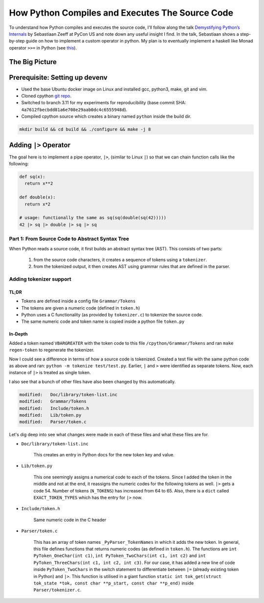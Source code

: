 How Python Compiles and Executes The Source Code
##########################################################################
To understand how Python compiles and executes the source code, I'll follow along the talk `Demystifying Python’s Internals <https://www.youtube.com/watch?v=HYKGZunmF50>`_ by Sebastiaan Zeeff at PyCon US and note down any useful insight I find. In the talk, Sebastiaan shows a step-by-step guide on how to implement a custom operator in python. My plan is to eventually implement a haskell like Monad operator ``>>=`` in Python (see `this <http://learnyouahaskell.com/a-fistful-of-monads>`_).

The Big Picture
*****************************************
.. image:: img/001pyflow.png
  :width: 800
  :alt: Python Compilation Flow

Prerequisite: Setting up devenv
*****************************************
* Used the base Ubuntu docker image on Linux and installed gcc, python3, make, git and vim.
* Cloned cpython `git repo <https://github.com/python/cpython.git>`_.
* Switched to branch 3.11 for my experiments for reproducibility (base commit SHA: ``4a7612fbecbdd81a6e708e29aab0dc4c6555948d``).
* Compiled cpython source which creates a binary named ``python`` inside the build dir.

.. code-block:: bash

  mkdir build && cd build && ./configure && make -j 8

Adding ``|>`` Operator
**********************************************************************************
The goal here is to implement a pipe operator, ``|>``, (similar to Linux ``|``) so that we can chain function calls like the following:

.. code-block:: python

    def sq(x):
      return x**2

    def double(x):
      return x*2
      
    # usage: functionally the same as sq(sq(double(sq(42)))))
    42 |> sq |> double |> sq |> sq 

Part 1: From Source Code to Abstract Syntax Tree
====================================================================================
When Python reads a source code, it first builds an abstract syntax tree (AST). This consists of two parts:

  #. from the source code characters, it creates a sequence of tokens using a ``tokenizer``.
  #. from the tokenized output, it then creates AST using grammar rules that are defined in the parser.

Adding tokenizer support
==========================================

TL;DR
-------------------------
* Tokens are defined inside a config file ``Grammar/Tokens``
* The tokens are given a numeric code (defined in ``token.h``)
* Python uses a C functionality (as provided by ``tokenizer.c``) to tokenize the source code.
* The same numeric code and token name is copied inside a python file ``token.py``

In-Depth
-----------------------
Added a token named ``VBARGREATER`` with the token code to this file ``/cpython/Grammar/Tokens`` and ran ``make regen-token`` to regenerate the tokenizer.

.. collapse:: Expand snippet

  .. code-block:: bash

      root@008f4044fac9:/cpython# git diff Grammar/Tokens
      diff --git a/Grammar/Tokens b/Grammar/Tokens
      index 1f3e3b0991..13aac4c7b6 100644
      --- a/Grammar/Tokens
      +++ b/Grammar/Tokens
      @@ -53,6 +53,7 @@ ATEQUAL                 '@='
       RARROW                  '->'
       ELLIPSIS                '...'
       COLONEQUAL              ':='
      +VBARGREATER             '|>'

       OP
       AWAIT

Now I could see a difference in terms of how a source code is tokenized. Created a test file with the same python code as above and ran: ``python -m tokenize test/test.py``. Earlier, ``|`` and ``>`` were identified as separate tokens. Now, each instance of ``|>`` is treated as single token.

.. collapse:: Expand snippet

  .. code-block:: bash

      # part of tokenizer output
      ...
      7,0-7,0:            DEDENT         ''
      7,0-7,2:            NUMBER         '42'
      7,3-7,5:            OP             '|>'
      7,6-7,8:            NAME           'sq'
      7,9-7,11:           OP             '|>'
      7,12-7,18:          NAME           'double'
      7,19-7,21:          OP             '|>'
      7,22-7,24:          NAME           'sq'
      7,25-7,27:          OP             '|>'
      7,28-7,30:          NAME           'sq'
      7,30-7,31:          NEWLINE        '\n'
      8,0-8,0:            ENDMARKER      ''

I also see that a bunch of other files have also been changed by this automatically.

.. code-block:: bash

    modified:   Doc/library/token-list.inc
    modified:   Grammar/Tokens
    modified:   Include/token.h
    modified:   Lib/token.py
    modified:   Parser/token.c

Let's dig deep into see what changes were made in each of these files and what these files are for.

* ``Doc/library/token-list.inc``

    This creates an entry in Python docs for the new token key and value.

    .. collapse:: Expand snippet
    
      .. code-block:: bash

          root@008f4044fac9:/cpython# git diff Doc/library/token-list.inc
          diff --git a/Doc/library/token-list.inc b/Doc/library/token-list.inc
          index 1a99f0518d..b8d2bd5185 100644
          --- a/Doc/library/token-list.inc
          +++ b/Doc/library/token-list.inc
          @@ -201,6 +201,10 @@

              Token value for ``":="``.

          +.. data:: VBARGREATER
          +
          +   Token value for ``"|>"``.
          +
           .. data:: OP

           .. data:: AWAIT

* ``Lib/token.py``

    This one seemingly assigns a numerical code to each of the tokens. Since I added the token in the middle and not at the end, it reassigns the numeric codes for the following tokens as well. ``|>`` gets a code 54. Number of tokens (``N_TOKENS``) has increased from 64 to 65. Also, there is a ``dict`` called ``EXACT_TOKEN_TYPES`` which has the entry for ``|>`` now.

    .. collapse:: Expand snippet
    
      .. code-block:: bash

          root@008f4044fac9:/cpython# git diff Lib/token.py
          diff --git a/Lib/token.py b/Lib/token.py
          index 9d0c0bf0fb..8b8d2c1a09 100644
          --- a/Lib/token.py
          +++ b/Lib/token.py
          @@ -57,18 +57,19 @@ ATEQUAL = 50
           RARROW = 51
           ELLIPSIS = 52
           COLONEQUAL = 53
          -OP = 54
          -AWAIT = 55
          -ASYNC = 56
          -TYPE_IGNORE = 57
          -TYPE_COMMENT = 58
          -SOFT_KEYWORD = 59
          +VBARGREATER = 54
          +OP = 55
          +AWAIT = 56
          +ASYNC = 57
          +TYPE_IGNORE = 58
          +TYPE_COMMENT = 59
          +SOFT_KEYWORD = 60
           # These aren't used by the C tokenizer but are needed for tokenize.py
          -ERRORTOKEN = 60
          -COMMENT = 61
          -NL = 62
          -ENCODING = 63
          -N_TOKENS = 64
          +ERRORTOKEN = 61
          +COMMENT = 62
          +NL = 63
          +ENCODING = 64
          +N_TOKENS = 65
           # Special definitions for cooperation with parser
           NT_OFFSET = 256

          @@ -123,6 +124,7 @@ EXACT_TOKEN_TYPES = {
               '{': LBRACE,
               '|': VBAR,
               '|=': VBAREQUAL,
          +    '|>': VBARGREATER,
               '}': RBRACE,
               '~': TILDE,
           }

* ``Include/token.h``

    Same numeric code in the C header

    .. collapse:: Expand snippet
    
      .. code-block:: bash

          root@008f4044fac9:/cpython# git diff Include/token.h
          diff --git a/Include/token.h b/Include/token.h
          index eb1b9ea47b..efc42f7825 100644
          --- a/Include/token.h
          +++ b/Include/token.h
          @@ -64,14 +64,15 @@ extern "C" {
           #define RARROW          51
           #define ELLIPSIS        52
           #define COLONEQUAL      53
          -#define OP              54
          -#define AWAIT           55
          -#define ASYNC           56
          -#define TYPE_IGNORE     57
          -#define TYPE_COMMENT    58
          -#define SOFT_KEYWORD    59
          -#define ERRORTOKEN      60
          -#define N_TOKENS        64
          +#define VBARGREATER     54
          +#define OP              55
          +#define AWAIT           56
          +#define ASYNC           57
          +#define TYPE_IGNORE     58
          +#define TYPE_COMMENT    59
          +#define SOFT_KEYWORD    60
          +#define ERRORTOKEN      61
          +#define N_TOKENS        65
           #define NT_OFFSET       256

* ``Parser/token.c``

    This has an array of token names ``_PyParser_TokenNames`` in which it adds the new token. In general, this file defines functions that returns numeric codes (as defined in ``token.h``). The functions are ``int PyToken_OneChar(int c1)``, ``int PyToken_TwoChars(int c1, int c2)`` and ``int PyToken_ThreeChars(int c1, int c2, int c3)``. For our case, it has added a new line of code inside ``PyToken_TwoChars`` in the switch statement to differentiate between ``|=`` (already existing token in Python) and ``|>``. This function is utilised in a giant function ``static int tok_get(struct tok_state *tok, const char **p_start, const char **p_end)`` inside ``Parser/tokenizer.c``.

    .. collapse:: Expand snippet
    
      .. code-block:: bash

          root@008f4044fac9:/cpython# git diff Parser/token.c
          diff --git a/Parser/token.c b/Parser/token.c
          index 74bca0eff6..6c3ea72316 100644
          --- a/Parser/token.c
          +++ b/Parser/token.c
          @@ -60,6 +60,7 @@ const char * const _PyParser_TokenNames[] = {
               "RARROW",
               "ELLIPSIS",
               "COLONEQUAL",
          +    "VBARGREATER",
               "OP",
               "AWAIT",
               "ASYNC",
          @@ -184,6 +185,7 @@ PyToken_TwoChars(int c1, int c2)
               case '|':
                   switch (c2) {
                   case '=': return VBAREQUAL;
          +        case '>': return VBARGREATER;
                   }
                   break;
               }

